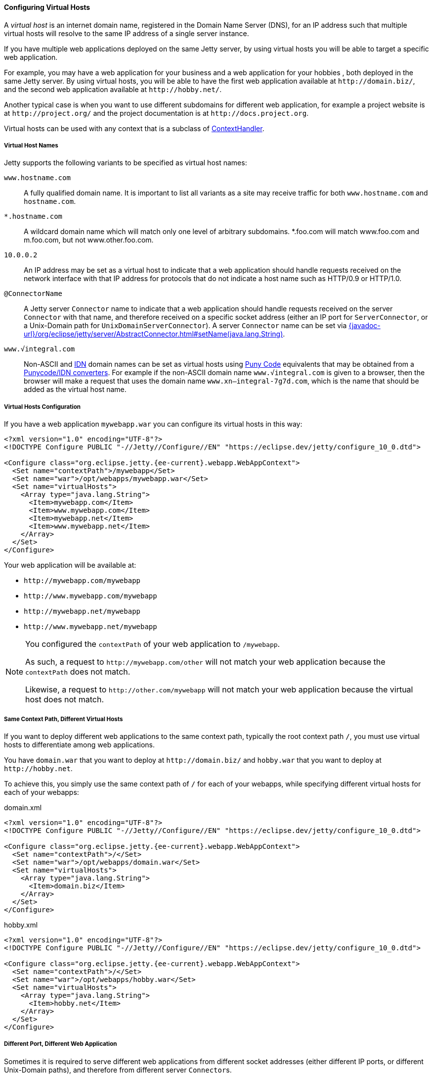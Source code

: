//
// ========================================================================
// Copyright (c) 1995 Mort Bay Consulting Pty Ltd and others.
//
// This program and the accompanying materials are made available under the
// terms of the Eclipse Public License v. 2.0 which is available at
// https://www.eclipse.org/legal/epl-2.0, or the Apache License, Version 2.0
// which is available at https://www.apache.org/licenses/LICENSE-2.0.
//
// SPDX-License-Identifier: EPL-2.0 OR Apache-2.0
// ========================================================================
//

[[og-deploy-virtual-hosts]]
==== Configuring Virtual Hosts

A _virtual host_ is an internet domain name, registered in the Domain Name Server (DNS), for an IP address such that multiple virtual hosts will resolve to the same IP address of a single server instance.

If you have multiple web applications deployed on the same Jetty server, by using virtual hosts you will be able to target a specific web application.

For example, you may have a web application for your business and a web application for your hobbies , both deployed in the same Jetty server.
By using virtual hosts, you will be able to have the first web application available at `+http://domain.biz/+`, and the second web application available at `+http://hobby.net/+`.

Another typical case is when you want to use different subdomains for different web application, for example a project website is at `+http://project.org/+` and the project documentation is at `+http://docs.project.org+`.

Virtual hosts can be used with any context that is a subclass of link:{javadoc-url}/org/eclipse/jetty/server/handler/ContextHandler.html[ContextHandler].

[[og-deploy-virtual-hosts-names]]
===== Virtual Host Names

Jetty supports the following variants to be specified as virtual host names:

`www.hostname.com`::
A fully qualified domain name. It is important to list all variants as a site may receive traffic for both `www.hostname.com` and `hostname.com`.

`*.hostname.com`::
A wildcard domain name which will match only one level of arbitrary subdomains.
*.foo.com will match www.foo.com and m.foo.com, but not www.other.foo.com.

`10.0.0.2`::
An IP address may be set as a virtual host to indicate that a web application should handle requests received on the network interface with that IP address for protocols that do not indicate a host name such as HTTP/0.9 or HTTP/1.0.

`@ConnectorName`::
A Jetty server `Connector` name to indicate that a web application should handle requests received on the server `Connector` with that name, and therefore received on a specific socket address (either an IP port for `ServerConnector`, or a Unix-Domain path for `UnixDomainServerConnector`).
A server `Connector` name can be set via link:{javadoc-url}/org/eclipse/jetty/server/AbstractConnector.html#setName(java.lang.String)[].

`www.√integral.com`::
Non-ASCII and https://en.wikipedia.org/wiki/Internationalized_domain_name[IDN] domain names can be set as virtual hosts using https://en.wikipedia.org/wiki/Punycode[Puny Code] equivalents that may be obtained from a https://www.punycoder.com/[Punycode/IDN converters].
For example if the non-ASCII domain name `www.√integral.com` is given to a browser, then the browser will make a request that uses the domain name `www.xn--integral-7g7d.com`, which is the name that should be added as the virtual host name.

[[og-deploy-virtual-hosts-config]]
===== Virtual Hosts Configuration

If you have a web application `mywebapp.war` you can configure its virtual hosts in this way:

[source,xml,subs="verbatim,attributes"]
----
<?xml version="1.0" encoding="UTF-8"?>
<!DOCTYPE Configure PUBLIC "-//Jetty//Configure//EN" "https://eclipse.dev/jetty/configure_10_0.dtd">

<Configure class="org.eclipse.jetty.{ee-current}.webapp.WebAppContext">
  <Set name="contextPath">/mywebapp</Set>
  <Set name="war">/opt/webapps/mywebapp.war</Set>
  <Set name="virtualHosts">
    <Array type="java.lang.String">
      <Item>mywebapp.com</Item>
      <Item>www.mywebapp.com</Item>
      <Item>mywebapp.net</Item>
      <Item>www.mywebapp.net</Item>
    </Array>
  </Set>
</Configure>
----

Your web application will be available at:

* `+http://mywebapp.com/mywebapp+`
* `+http://www.mywebapp.com/mywebapp+`
* `+http://mywebapp.net/mywebapp+`
* `+http://www.mywebapp.net/mywebapp+`

[NOTE]
====
You configured the `contextPath` of your web application to `/mywebapp`.

As such, a request to `+http://mywebapp.com/other+` will not match your web application because the `contextPath` does not match.

Likewise, a request to `+http://other.com/mywebapp+` will not match your web application because the virtual host does not match.
====

[[og-deploy-virtual-hosts-same-context]]
===== Same Context Path, Different Virtual Hosts

If you want to deploy different web applications to the same context path, typically the root context path `/`, you must use virtual hosts to differentiate among web applications.

You have `domain.war` that you want to deploy at `+http://domain.biz/+` and `hobby.war` that you want to deploy at `+http://hobby.net+`.

To achieve this, you simply use the same context path of `/` for each of your webapps, while specifying different virtual hosts for each of your webapps:

.domain.xml
[source,xml,subs="verbatim,attributes"]
----
<?xml version="1.0" encoding="UTF-8"?>
<!DOCTYPE Configure PUBLIC "-//Jetty//Configure//EN" "https://eclipse.dev/jetty/configure_10_0.dtd">

<Configure class="org.eclipse.jetty.{ee-current}.webapp.WebAppContext">
  <Set name="contextPath">/</Set>
  <Set name="war">/opt/webapps/domain.war</Set>
  <Set name="virtualHosts">
    <Array type="java.lang.String">
      <Item>domain.biz</Item>
    </Array>
  </Set>
</Configure>
----

.hobby.xml
[source,xml,subs="verbatim,attributes"]
----
<?xml version="1.0" encoding="UTF-8"?>
<!DOCTYPE Configure PUBLIC "-//Jetty//Configure//EN" "https://eclipse.dev/jetty/configure_10_0.dtd">

<Configure class="org.eclipse.jetty.{ee-current}.webapp.WebAppContext">
  <Set name="contextPath">/</Set>
  <Set name="war">/opt/webapps/hobby.war</Set>
  <Set name="virtualHosts">
    <Array type="java.lang.String">
      <Item>hobby.net</Item>
    </Array>
  </Set>
</Configure>
----

[[og-deploy-virtual-hosts-port]]
===== Different Port, Different Web Application

Sometimes it is required to serve different web applications from different socket addresses (either different IP ports, or different Unix-Domain paths), and therefore from different server ``Connector``s.

For example, you want requests to `+http://localhost:8080/+` to be served by one web application, but requests to `+http://localhost:9090/+` to be served by another web application.

This configuration may be useful when Jetty sits behind a load balancer.

In this case, you want to xref:og-protocols[configure multiple connectors], each with a different name, and then reference the connector name in the web application virtual host configuration:

.domain.xml
[source,xml,highlight=10,subs="verbatim,attributes"]
----
<?xml version="1.0" encoding="UTF-8"?>
<!DOCTYPE Configure PUBLIC "-//Jetty//Configure//EN" "https://eclipse.dev/jetty/configure_10_0.dtd">

<Configure class="org.eclipse.jetty.{ee-current}.webapp.WebAppContext">
  <Set name="contextPath">/</Set>
  <Set name="war">/opt/webapps/domain.war</Set>
  <Set name="virtualHosts">
    <Array type="java.lang.String">
      <Item>@port8080</Item>
    </Array>
  </Set>
</Configure>
----

.hobby.xml
[source,xml,highlight=10,subs="verbatim,attributes"]
----
<?xml version="1.0" encoding="UTF-8"?>
<!DOCTYPE Configure PUBLIC "-//Jetty//Configure//EN" "https://eclipse.dev/jetty/configure_10_0.dtd">

<Configure class="org.eclipse.jetty.{ee-current}.webapp.WebAppContext">
  <Set name="contextPath">/</Set>
  <Set name="war">/opt/webapps/hobby.war</Set>
  <Set name="virtualHosts">
    <Array type="java.lang.String">
      <Item>@port9090</Item>
    </Array>
  </Set>
</Configure>
----

[NOTE]
====
Web application `domain.war` has a virtual host of `@port8080`, where `port8080` is the name of a Jetty connector.

Likewise, web application `hobby.war` has a virtual host of `@port9090`, where `port9090` is the name of another Jetty connector.

See xref:og-protocols[this section] for further information about how to configure connectors.
====
